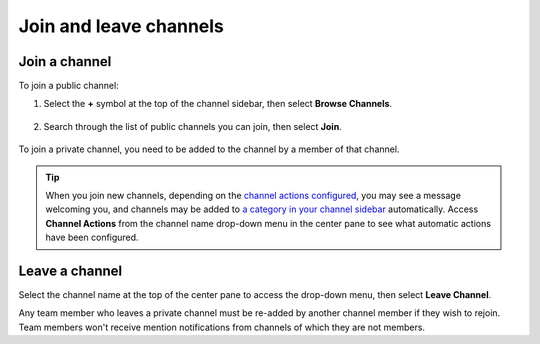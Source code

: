 Join and leave channels
=======================

|all-plans| |cloud| |self-hosted|

.. |all-plans| image:: ../images/all-plans-badge.png
  :scale: 30
  :target: https://mattermost.com/pricing
  :alt: Available in Mattermost Free and Starter subscription plans.

.. |cloud| image:: ../images/cloud-badge.png
  :scale: 30
  :target: https://mattermost.com/sign-up
  :alt: Available for Mattermost Cloud deployments.

.. |self-hosted| image:: ../images/self-hosted-badge.png
  :scale: 30
  :target: https://mattermost.com/deploy
  :alt: Available for Mattermost Self-Hosted deployments.

Join a channel
--------------

To join a public channel:

1. Select the **+** symbol at the top of the channel sidebar, then select **Browse Channels**. 

  .. image:: ../images/browse-channels.png
    :alt: You can browse available channels to join from the + option at the top of the channel sidebar.

2. Search through the list of public channels you can join, then select **Join**.

  .. image:: ../images/join-channels.png
    :alt: When browsing available channels, select the join option next to any channel to become a member.

To join a private channel, you need to be added to the channel by a member of that channel.

.. tip::
  
  When you join new channels, depending on the `channel actions configured <https://docs.mattermost.com/channels/create-channels.html>`__, you may see a message welcoming you, and channels may be added to `a category in your channel sidebar <https://docs.mattermost.com/channels/customize-your-channel-sidebar.html>`__ automatically. 
  Access **Channel Actions** from the channel name drop-down menu in the center pane to see what automatic actions have been configured.

Leave a channel
---------------

Select the channel name at the top of the center pane to access the drop-down menu, then select **Leave Channel**. 



Any team member who leaves a private channel must be re-added by another channel member if they wish to rejoin. Team members won't receive mention notifications from channels of which they are not members.